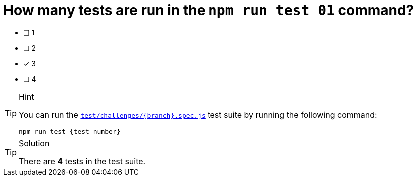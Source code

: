 [.question]
= How many tests are run in the `npm run test 01` command?

* [ ] 1
* [ ] 2
* [*] 3
* [ ] 4



[TIP,role=hint]
.Hint
====
You can run the link:{repository-blob}/main/test/challenges/{branch}.spec.js[`test/challenges/{branch}.spec.js`^] test suite by running the following command:

[source,sh,subs="attributes+"]
npm run test {test-number}

====


[TIP,role=solution]
.Solution
====
There are **4** tests in the test suite.
====

